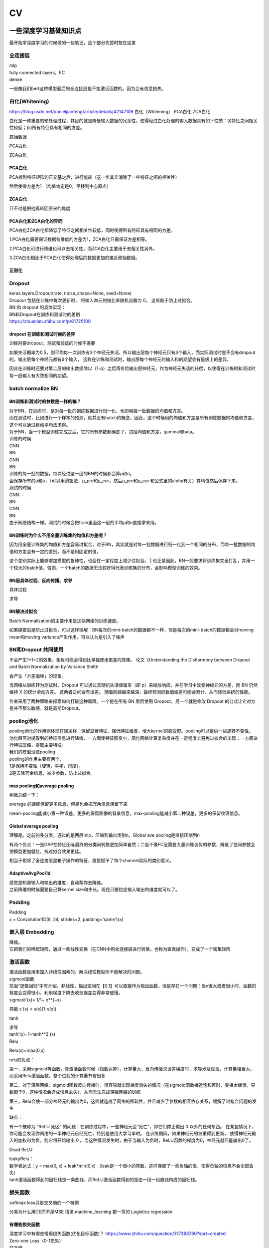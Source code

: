 .. knowledge_record documentation master file, created by
   sphinx-quickstart on Tue July 4 21:15:34 2020.
   You can adapt this file completely to your liking, but it should at least
   contain the root `toctree` directive.

******************
CV
******************


一些深度学习基础知识点
============================
最开始学深度学习的时候做的一些笔记，这个部分先暂时放在这里


全连接层
-----------------
| mlp
| fully connected layers，FC
| dense 

一般像我们bert这种模型最后的全连接层是不接激活函数的。因为会有信息损失。

白化(Whitening)
--------------------------------------------
https://blog.csdn.net/danieljianfeng/article/details/42147109  白化（Whitening） PCA白化 ZCA白化

白化是一种重要的预处理过程，其目的就是降低输入数据的冗余性，使得经过白化处理的输入数据具有如下性质：(i)特征之间相关性较低；(ii)所有特征具有相同的方差。

原始数据

.. image:: ../../_static/cv/whitening1.png
	:align: center

PCA白化

.. image:: ../../_static/cv/whitening2.png
	:align: center
	
ZCA白化

.. image:: ../../_static/cv/whitening3.png
	:align: center

PCA白化
''''''''''''''''''''''''''''''''''
PCA找到特征矩阵的正交基之后，进行旋转（这一步其实消除了一些特征之间的相关性）

然后使得方差为1 （均值肯定是0，平移到中心原点）

ZCA白化
''''''''''''''''''''''''''''''''''
只不过是把他再转回原来的角度

PCA白化和ZCA白化的异同
''''''''''''''''''''''''''''''''''
PCA白化ZCA白化都降低了特征之间相关性较低，同时使得所有特征具有相同的方差。

1.PCA白化需要保证数据各维度的方差为1，ZCA白化只需保证方差相等。

2.PCA白化可进行降维也可以去相关性，而ZCA白化主要用于去相关性另外。

3.ZCA白化相比于PCA白化使得处理后的数据更加的接近原始数据。

正则化
''''''''''''''''''''''''''''''''''
.. image:: ../../_static/cv/whitening4.png
	:align: center

Dropout
---------------
| keras.layers.Dropout(rate, noise_shape=None, seed=None)
| Dropout 包括在训练中每次更新时， 将输入单元的按比率随机设置为 0， 这有助于防止过拟合。
| BN 和 dropout 的具体实现：
| BN和Dropout在训练和测试时的差别
| https://zhuanlan.zhihu.com/p/61725100

dropout 在训练和测试时候的差异
''''''''''''''''''''''''''''''''''
训练时要dropout，测试和验证的时候不需要

如果失活概率为0.5，则平均每一次训练有3个神经元失活，所以输出层每个神经元只有3个输入，而实际测试时是不会有dropout的，输出层每个神经元都有6个输入，
这样在训练和测试时，输出层每个神经元的输入和的期望会有量级上的差异。

因此在训练时还要对第二层的输出数据除以（1-p）之后再传给输出层神经元，作为神经元失活的补偿，以使得在训练时和测试时每一层输入有大致相同的期望。


batch normalize BN
-------------------------------

BN训练和测试时的参数是一样的嘛？
''''''''''''''''''''''''''''''''''

| 对于BN，在训练时，是对每一批的训练数据进行归一化，也即用每一批数据的均值和方差。
| 而在测试时，比如进行一个样本的预测，就并没有batch的概念，因此，这个时候用的均值和方差是所有训练数据的均值和方差，这个可以通过移动平均法求得。
| 对于BN，当一个模型训练完成之后，它的所有参数都确定了，包括均值和方差，gamma和bata。

| 训练的时候
| CNN
| BN
| CNN
| BN

| 训练的每一批的数据，每次经过这一层的BN的时候都会算μ和σ。
| 会保存所有的μ和σ，（可以用滑窗法，μ_pre和μ_cur，然后μ_pre和μ_cur 和公式里的alpha有关）算均值然后保存下来。

| 测试的时候
| CNN
| BN
| CNN
| BN
| 由于网络结构一样。测试的时候会把train里面这一层的平均μ和σ直接拿来用。



BN训练时为什么不用全量训练集的均值和方差呢？
''''''''''''''''''''''''''''''''''
| 因为用全量训练集的均值和方差容易过拟合，对于BN，其实就是对每一批数据进行归一化到一个相同的分布，而每一批数据的均值和方差会有一定的差别，而不是用固定的值，
这个差别实际上能够增加模型的鲁棒性，也会在一定程度上减少过拟合。
| 也正是因此，BN一般要求将训练集完全打乱，并用一个较大的batch值，否则，一个batch的数据无法较好得代表训练集的分布，会影响模型训练的效果。

BN层具体过程、反向传播、求导
''''''''''''''''''''''''''''''''''
具体过程

.. image:: ../../_static/cv/BN.png
	:align: center

求导

.. image:: ../../_static/cv/BN求导.png
	:align: center

BN解决过拟合
''''''''''''''''''''''''''''''''''
Batch Normalization的主要作用是加快网络的训练速度。

如果硬要说是防止过拟合，可以这样理解：BN每次的mini-batch的数据都不一样，但是每次的mini-batch的数据都会对moving mean和moving variance产生作用，可以认为是引入了噪声



BN和Dropout 共同使用
------------------------------------------
不会产生1+1>2的效果，相反可能会得到比单独使用更差的效果。 论文《Understanding the Disharmony between Dropout and Batch Normalization by Variance Shift》

会产生「方差偏移」的现象。

当网络从训练转为测试时，Dropout 可以通过其随机失活保留率（即 p）来缩放响应，并在学习中改变神经元的方差，而 BN 仍然维持 X 的统计滑动方差。 这两者之间会有误差。
随着网络越来越深，最终预测的数值偏差可能会累计，从而降低系统的性能。

作者采用了两种策略来探索如何打破这种局限。一个是在所有 BN 层后使用 Dropout，另一个就是修改 Dropout 的公式让它对方差并不那么敏感，就是高斯Dropout。


pooling池化
---------------------
| pooling池化的作用则体现在降采样：保留显著特征、降低特征维度，增大kernel的感受野。pooling可以提供一些旋转不变性。
| 池化层可对提取到的特征信息进行降维，一方面使特征图变小，简化网络计算复杂度并在一定程度上避免过拟合的出现；一方面进行特征压缩，提取主要特征。
| 我们的模型没做pooling


| pooling的作用主要有两个，
| 1是保持不变性（旋转，平移，尺度），
| 2是去除冗余信息，减少参数，防止过拟合。

max pooling和average pooling
''''''''''''''''''''''''''''''''''
.. image:: ../../_static/cv/pooling.png
	:align: center

稍微总结一下：

average 的话能保留更多信息，但是也会把冗余信息保留下来

mean-pooling能减小第一种误差，更多的保留图像的背景信息，max-pooling能减小第二种误差，更多的保留纹理信息。


Global average pooling
''''''''''''''''''''''''''''''''''

.. image:: ../../_static/cv/globalavepooling.png
	:align: center
	:width: 400

理解是。之前的多分类，通过的是两层mlp，压缩到输出类别n。Global ave pooling是直接压缩到n

有两个优点：一是GAP在特征图与最终的分类间转换更加简单自然；二是不像FC层需要大量训练调优的参数，降低了空间参数会使模型更加健壮，抗过拟合效果更佳。

相当于剔除了全连接层黑箱子操作的特征，直接赋予了每个channel实际的类别意义。



AdaptiveAvgPool1d
''''''''''''''''''''''''''''''''''
| 感觉是知道输入和输出的维度，自动帮你去降维。
| 之前降维的时候需要自己算kernel size和步长。现在只要给定输入输出的维度就可以了。


Padding
------------------
| Padding
| x = Convolution1D(8, 24, strides=2, padding='same')(x)


嵌入层 Embedding
-------------------------
| 降维。
| 它把我们的稀疏矩阵，通过一些线性变换（在CNN中用全连接层进行转换，也称为查表操作），变成了一个密集矩阵


激活函数
-------------
| 激活函数是用来加入非线性因素的，解决线性模型所不能解决的问题。

| sigmoid函数
| 前面“逻辑回归”中有介绍，非线性，输出空间在【0,1】可以直接作为输出函数，但是存在一个问题：当x很大或者很小时，函数的梯度会变得很小，利用梯度下降去收敛误差变得非常缓慢。
| sigmoid'(x)= 1/1+ e**(−x)
​
导数 s'(x) = s(x)(1-s(x))

tanh

.. image:: ../../_static/cv/tanh.png
	:align: center

| 求导
| tanh′(x)=1−tanh**2 (x)

| Relu

.. image:: ../../_static/cv/relu.png
	:align: center
	
Relu(x)=max(0,x)

relu的优点：

第一，采用sigmoid等函数，算激活函数时候（指数运算），计算量大，反向传播求误差梯度时，求导涉及除法，计算量相当大，而采用Relu激活函数，整个过程的计算量节省很多

第二，对于深层网络，sigmoid函数反向传播时，很容易就出现梯度消失的情况（在sigmoid函数接近饱和区时，变换太缓慢，导数趋于0，这种情况会造成信息丢失），从而无法完成深层网络的训练

第三，Relu会使一部分神经元的输出为0，这样就造成了网络的稀疏性，并且减少了参数的相互依存关系，缓解了过拟合问题的发生

缺点：

有一个被称为 “ReLU 死区” 的问题：在训练过程中，一些神经元会“死亡”，即它们停止输出 0 以外的任何东西。
在某些情况下，你可能会发现你网络的一半神经元已经死亡，特别是使用大学习率时。 在训练期间，如果神经元的权重得到更新，
使得神经元输入的加权和为负，则它将开始输出 0 。当这种情况发生时，由于当输入为负时，ReLU函数的梯度为0，神经元就只能输出0了。


Dead ReLU

.. image:: ../../_static/cv/Dead_ReLU.png
	:align: center


| leakyRelu：
| 数学表达式：y = max(0, x) + leak*min(0,x)  （leak是一个很小的常数，这样保留了一些负轴的值，使得负轴的信息不会全部丢失）

.. image:: ../../_static/cv/leakyRelu.png
	:align: center
	
.. image:: ../../_static/cv/softmax.png
	:align: center
	:width: 400

| tanh激活函数得到的回归线是一条曲线，而ReLU激活函数得到的是由一段一段直线构成的回归线。

 
损失函数
--------------
.. image:: ../../_static/cv/softmaxloss.png
	:align: center
	:width: 400
	
softmax loss只是交叉熵的一个特例

.. image:: ../../_static/cv/crossentropyloss.png
	:align: center
	:width: 400


.. image:: ../../_static/cv/交叉损失.png
	:align: center
	:width: 400

分类为什么用CE而不是MSE 请见 machine_learning 那一页的 Logistics regression

有哪些损失函数
''''''''''''''''''''''''''''''''''
| 深度学习中有哪些常用损失函数(优化目标函数)？ https://www.zhihu.com/question/317383780?sort=created

| Zero-one Loss（0-1损失）
| 交叉熵
| softmax loss
| KL散度
| Hinge loss
| Exponential loss与Logistic loss   (logistic loss取了Exponential loss的对数形式)

| L1 loss
| L2 loss

smooth L1 loss ( |x| < 1 时等于0.5x**2, else:等于|x|-0.5)


pytorch中有哪些损失函数
''''''''''''''''''''''''''''''''''
PyTorch 学习笔记（六）：PyTorch的十八个损失函数   https://zhuanlan.zhihu.com/p/61379965

文章里面有详细的解释

1.L1loss

2.MSELoss

3.CrossEntropyLoss

4.NLLLoss

5.PoissonNLLLoss

6.KLDivLoss

7.BCELoss

8.BCEWithLogitsLoss

9.MarginRankingLoss

10.HingeEmbeddingLoss

11.MultiLabelMarginLoss

12.SmoothL1Loss

13.SoftMarginLoss

14.MultiLabelSoftMarginLoss

15.CosineEmbeddingLoss

16.MultiMarginLoss

17.TripletMarginLoss

18.CTCLoss

熵，交叉熵，KL散度
-----------------------------
这个视频讲的不错 Entropy,Cross Entropy,KL Divergence 信息熵，交叉熵，KL散度  https://www.bilibili.com/video/BV1Rb411M75k?from=search&seid=9372239679612024672

下段内容摘抄总结自  为什么交叉熵（cross-entropy）可以用于计算代价？   https://www.zhihu.com/question/65288314

先给出一个“接地气但不严谨”的概念表述：

| •	熵：可以表示一个事件A的自信息量，也就是A包含多少信息。
| •	KL散度：从事件A的角度来看，事件B有多大不同。
| •	交叉熵：从事件A的角度来看，如何描述事件B。

一种信息论的解释是：

| •	熵的意义是对A事件中的随机变量进行编码所需的最小字节数。
| •	KL散度的意义是“额外所需的编码长度”如果我们用B的编码来表示A。
| •	交叉熵指的是当你用B作为密码本来表示A时所需要的“平均的编码长度”。


一句话总结的话：KL散度可以被用于计算代价，而在特定情况下最小化KL散度等价于最小化交叉熵。而交叉熵的运算更简单，所以用交叉熵来当做代价。

首先讲信息论里的交叉熵

.. image:: ../../_static/cv/CE1.png
	:align: center
	:width: 400

其实这个就是衡量两个分布之间的距离的。属于各个类别的预测值的分布,这句话描述的是关于类别的分布,而不是样本的分布,不要弄混. (因为公式里面都是概率)。KL散度也是


KL散度(相对熵)
''''''''''''''''''''''''''''''''''
Dkl(p||q) = H(p,q) - H(p) 等于交叉熵减去熵

所以在fastbert里面，分类数量多了以后效果不好。因为H(p)自身的熵就很大了。

KL散度和交叉熵的对比
''''''''''''''''''''''''''''''''''
| 不同：交叉熵中不包括“熵”的部分
| 相同：a. 都不具备对称性 b. 都是非负的



关于softmax细节
--------------------
更加细致的东西 

从最优化的角度看待Softmax损失函数 https://zhuanlan.zhihu.com/p/45014864

Softmax理解之二分类与多分类 https://zhuanlan.zhihu.com/p/45368976

在二分类情况下Softmax交叉熵损失等价于逻辑回归


focal loss
-------------------------
Kaiming 大神团队在他们的论文Focal Loss for Dense Object Detection 

解决分类问题中类别不平衡、分类难度差异

.. image:: ../../_static/cv/focalloss.png
	:align: center
	:width: 300

意思是这个正样本如果预测出来的概率很大，那么loss就相对小，如果预测出来概率小，那么相应的loss就大，迫使模型去更加注意那些难区分的样本
（可以自己拿个正样本，预测出来的概率是0.9试试，0.1的平方）

不难理解，α是用来适应正负样本的比例的。（如果正样本少，α为小于0.5的数，这样正样本的loss也会小）

γ称作focusing parameter，控制难易程度。

在他的模型上 α=0.25, γ=2的效果最好

为什么需要对 classification subnet 的最后一层conv设置它的偏置b为-log((1-Π)/Π)，Π代表先验概率，
就是类别不平衡中个数少的那个类别占总数的百分比，在检测中就是代表object的anchor占所有anchor的比重。论文中设置的为0.01

一开始最后一层是sigmoid，如果默认初始化情况下即w零均值，b为0，正负样本的输出都是-log(0.5)。刚开始训练的时候，loss肯定要被代表背景的anchor的误差带偏。

这样第一次，代表正样本的loss变成-log(Π), 负样本的loss变成 -log(1-Π)。正样本的loss变大

作者设置成了Π=0.01


focal loss理解与初始化偏置b设置解释 https://zhuanlan.zhihu.com/p/63626711


过拟合
-------------------
| 数据少，模型过于复杂
| 所选模型的复杂度比真模型更高;学习时选择的模型所包含的参数过多,对已经数据预测得很好,但是对未知数据预测得很差的现象.

| 为了防止过拟合，我们需要用到一些方法，如：early stopping、数据增强（Data augmentation）、正则化（Regularization）、等。
| Early stopping方法的具体做法是，在每一个Epoch结束时（一个Epoch集为对所有的训练数据的一轮遍历）计算validation data的accuracy，当accuracy不再提高时，就停止训练。
| Dropout随机删除一些神经元防止参数过分依赖训练数据，增加参数对数据集的泛化能力



如何判断过拟合还是欠拟合
------------------------------------
| 1. 欠拟合
| 一个网络是欠拟合的，那必然在开发集和验证集上的误差是很大的。假定训练集误差是20%，验证集误差是 22%，在这里对于训练集而言，误差都比较高的情况下，
说明网络对于数据集的拟合是不够的。大概率是因为网络还没训练好，应该继续训练。（高偏差）（其实就是train和val效果的数值都不好）
| •	增加特征
| •	获得更多的特征
| •	增加多项式特征
| •	减少正则化程度

| 2. 适度拟合
| 如果训练集和测试集误差都处在一个比较小，且较为相近的阶段时候，这个网络对于数据的拟合程度是比较适中的。

| 3. 过拟合
| 当继续对适度拟合的网络进行训练时候，就会造成过拟合。首先，因为对于训练集的不断学习，训练集的误差肯定会继续减小。但是于此同时训练集test loss趋于不变，
或者误差不再变化或者反而增大，训练误差和测试误差相差很大（例如训练集误差是1%，验证集误差是 18%），这个情况就要考虑是不是过拟合了。（高方差）（其实就是train和val的数值差别大）
| •	增加训练数据
| •	减少特征数量
| •	增加正则化程度
|  更多方法见上面那一条 过拟合


4. 还有一种最坏的情况，就是偏差高，方差也大。大概率就是数据集的问题了。



优化
-----------------------------
| SGD
| 此处的SGD指mini-batch gradient descent，关于batch gradient descent, stochastic gradient descent, 以及 mini-batch gradient descent的具体区别就不细说了。现在的SGD一般都指mini-batch gradient descent。
| SGD就是每一次迭代计算mini-batch的梯度，然后对参数进行更新，是最常见的优化方法了。
| 缺点：（正因为有这些缺点才让这么多大神发展出了后续的各种算法）
| 选择合适的learning rate比较困难 - 对所有的参数更新使用同样的learning rate。对于稀疏数据或者特征，有时我们可能想更新快一些对于不经常出现的特征，对于常出现的特征更新慢一些，这时候SGD就不太能满足要求了
| SGD容易收敛到局部最优，并且在某些情况下可能被困在鞍点


| •	SGD通常训练时间更长，但是在好的初始化和学习率调度方案的情况下，结果更可靠

| Momentum
.. image:: ../../_static/cv/Momentum.png
	:align: center
	
| Adagrad
.. image:: ../../_static/cv/Adagrad.png
	:align: center
	
| RMSprop
.. image:: ../../_static/cv/RMSPROP.png
	:align: center

| Adam
| Adam(Adaptive Moment Estimation)本质上是带有动量项的RMSprop，它利用梯度的一阶矩估计和二阶矩估计动态调整每个参数的学习率。Adam的优点主要在于经过偏置校正后，每一次迭代学习率都有个确定范围，使得参数比较平稳。结合了adagrad和monument的优点


.. image:: ../../_static/cv/adam.png
	:align: center

CNN参数计算
----------------------
经过CNN后输出的维度：

(N-F+2P / stride) + 1

N是上一层的image size，比如256*256。 F是filter的size，比如3*3。P是padding

参数量：
假设上一层是 227*227*3 这一层用了96个  11*11的filter
那么参数量是  3*11*11*96  注意要乘上一层的3和这一层的96


RNN LSTM Transformer的参数量见NLP那一页

Inception 
-----------------------
.. image:: ../../_static/cv/Inception.png
	:align: center

Inception Module基本组成结构有四个成分。1*1卷积，3*3卷积，5*5卷积，3*3最大池化。最后对四个成分运算结果进行通道上组合。这就是Inception Module的核心思想。
通过多个卷积核提取图像不同尺度的信息，最后进行融合，可以得到图像更好的表征。


Inception V2

1.学习VGGNet的特点，用两个3*3卷积代替5*5卷积，可以降低参数量。

2.提出BN算法。BN算法是一个正则化方法，可以提高大网络的收敛速度。简单介绍一下BN算法。就是对输入层信息分布标准化处理，使得规范化为N(0,1)的高斯分布，收敛速度大大提高。

Inception V3

学习Factorization into small convolutions的思想，将一个二维卷积拆分成两个较小卷积，例如将7*7卷积拆成1*7卷积和7*1卷积。这样做的好处是降低参数量。paper中指出，通过这种非对称的卷积拆分，比对称的拆分为几个相同的卷积效果更好，可以处理更多，更丰富的空间特征。

Inception V4

resnet有关


1x1卷积核的作用
--------------------------
| https://zhuanlan.zhihu.com/p/37910136
| 一、灵活的控制特征图的深度
| 二、减少参数 
| 三、现了跨通道的信息组合，并增加了非线性特征
| 使用1*1卷积核，实现降维和升维的操作其实就是channel间信息的线性组合变化，3*3，64channels的卷积核前面添加一个1*1，28channels的卷积核，就变成了3*3，28channels的卷积核，原来的64个channels就可以理解为跨通道线性组合变成了28channels，这就是通道间的信息交互。因为1*1卷积核，可以在保持feature map尺度不变的（即不损失分辨率）的前提下大幅增加非线性特性（利用后接的非线性激活函数），把网络做的很deep，增加非线性特性。

.. image:: ../../_static/cv/1x1.png
	:align: center

一维卷积尺寸选取
-------------------------
主要说我们心电的项目

第一层1*15，第二层1*7，第三层1*5，后面都是1*3

理由：

| 1. 跟图片256*256不同，我们的心电数据太长了。10000个点。如果前几层不快速进行降维，后面参数压力大
| 2. 感受野。心电信号256HZ左右（降低频率之后或者不降）。一秒钟256个点，基本上15个点能大概显示有用的信息。如果一开始只有三个点，没有什么信息量。
| 3. 这样效果最好


AUC F1 等评价指标
------------------------  
| F1 score
| https://www.zhihu.com/question/39840928
 
| TPrate就是 预测是对的也真是对的 除以 真的是对的 TP/所有原本的T
| FPrate就是 预测是对的但是是错的 除以 真的是错的 FP/所有原本的F

.. image:: ../../_static/cv/TPrate.png
	:align: center


| AUC的值即ROC曲线下的面积
| AUC的优势，AUC的计算方法同时考虑了分类器对于正例和负例的分类能力，在样本不平衡的情况下，依然能够对分类器作出合理的评价
| AUC的物理意义是任取一个正例和任取一个负例，正例排序在负例之前的概率。
| AUC不受数据分布的影响
| AUC物理意义 

.. image:: ../../_static/cv/AUC.png
	:align: center

| 精度
| •	Accuracy
| 定义：(TP+TN)/(TP+FN+FP+TN)
| 即所有分类正确的样本占全部样本的比例
| 精确率
| •	Precision、查准率
| 定义：(TP)/(TP+FP)
| 即预测是正例的结果中，确实是正例的比例
| 召回率
| •	Recall、查全率
| 定义：(TP)/(TP+FN)
| 即所有正例的样本中，被找出的比例

| F1 score
| F1 = 2TP / (2TP + FP + FN)
| 召回率Recall和精确率Precision的几何平均数

| 链接：https://www.jianshu.com/p/b425f5d9fae0


top1 error， top5 error

| top1 error（正确标记 与 模型输出的最佳标记不同的样本数）/ 总样本数
| 只能猜一次，猜错的概率

| top5  error（正确标记 不在 模型输出的前5个最佳标记中的样本数）/ 总样本数
| 能猜五个，五个都猜不中的概率


如何评估一个模型的好坏
--------------------------------------
| 有一些指标能够帮助我们评估模型的好坏，例如对于分类问题可以使用 Accuracy、Precision、Recall、F1、Confusion Matrix、AUC 等；
| 对于回归问题可以使用 RMSE、R2 等；对于文本聚类问题可以使用 Perplexity 等。
| 对于文本生成模型，也可以采用人工评价的方式，例如对于机器翻译，可以将两个模型的翻译结果随机指派给一些志愿者，让他们评价哪个模型翻译得更好，得出一个统计的结论。
| (摘抄的别人面经的，不一定对)

初始化
----------------
https://blog.csdn.net/xxy0118/article/details/84333635
 
.. image:: ../../_static/cv/初始化.png
	:align: center



反向传播的推导
------------------------
以前做过的作业  gradescope

.. image:: ../../_static/cv/homework1.png
	:align: center
	
.. image:: ../../_static/cv/homework2.png
	:align: center

池化层如何反向传播 
-------------------------
https://blog.csdn.net/weixin_41683218/article/details/86473488

.. image:: ../../_static/cv/mean_pooling.png
	:align: center
	
.. image:: ../../_static/cv/max_pooling.png
	:align: center
	
loss下降不下降的问题
----------------------------
https://blog.csdn.net/zongza/article/details/89185852


梯度爆炸 梯度消失
-------------------------------
反向传播时，如果网络过深，每层梯度连乘小于1的数，值会趋向0，发生梯度消失。大于1则趋向正无穷，发生梯度爆炸。

梯度爆炸 — 梯度剪裁 ：如果梯度过大则投影到一个较小的尺度上

梯度消失 — 使用ReLU, Batch Norm，Xavier初始化和He初始化



CV的一些知识
===================

各类模型
------------
AlexNet  VGG  GoogleNet  ResNet  DenseNet

马上上线

HighwayNetworks
---------------------------------
Highway Network保留了ResNet中的短路通道，但是可以通过可学习的参数来加强它们，以确定在哪层可以跳过，哪层需要非线性连接。

其实所谓Highway网络，无非就是输入某一层网络的数据一部分经过非线性变换，另一部分直接从该网络跨过去不做任何转换，就像走在高速公路上一样，
而多少的数据需要非线性变换，多少的数据可以直接跨过去，是由一个权值矩阵和输入数据共同决定的。